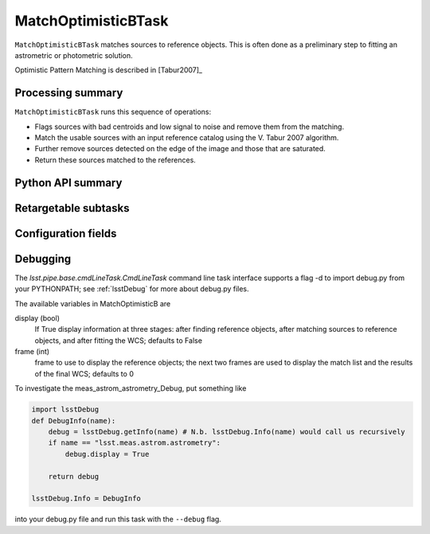 .. lsst-task-topic:: lsst.meas.astrom.matchOptimisticBTask.MatchOptimisticBTask

####################
MatchOptimisticBTask
####################

.. Summary paragraph (a few sentences)
.. The aim is to say what the task is for

``MatchOptimisticBTask`` matches sources to reference objects. This is often done
as a preliminary step to fitting an astrometric or photometric solution.

Optimistic Pattern Matching is described in [Tabur2007]_

.. _lsst.meas.astrom.matchOptimisticBTask.MatchOptimisticBTask-summary:

Processing summary
==================

.. If the task does not break work down into multiple steps, don't use a list.
.. Instead, summarize the computation itself in a paragraph or two.

``MatchOptimisticBTask`` runs this sequence of operations:

- Flags sources with bad centroids and low signal to noise and remove them from
  the matching.
- Match the usable sources with an input reference catalog using the V. Tabur
  2007 algorithm.
- Further remove sources detected on the edge of the image and those that are
  saturated.
- Return these sources matched to the references.

.. _lsst.meas.astrom.matchOptimisticBTask.MatchOptimisticBTask-api:

Python API summary
==================

.. lsst-task-api-summary:: lsst.meas.astrom.matchOptimisticBTask.MatchOptimisticBTask

.. _lsst.meas.astrom.matchOptimisticBTask.MatchOptimisticBTask-subtasks:

Retargetable subtasks
=====================

.. lsst-task-config-subtasks:: lsst.meas.astrom.matchOptimisticBTask.MatchOptimisticBTask

.. _lsst.meas.astrom.matchOptimisticBTask.MatchOptimisticBTask-configs:

Configuration fields
====================

.. lsst-task-config-fields:: lsst.meas.astrom.matchOptimisticBTask.MatchOptimisticBTask

.. _lsst.meas.astrom.matchOptimisticBTask.MatchOptimisticBTask-debug:

Debugging
=========

The `lsst.pipe.base.cmdLineTask.CmdLineTask` command line task interface supports a flag -d to import debug.py from your PYTHONPATH; see :ref:`lsstDebug` for more about debug.py files.

The available variables in MatchOptimisticB are

display (bool)
    If True display information at three stages: after finding reference objects, after matching sources to reference objects, and after fitting the WCS; defaults to False
frame (int)
    frame to use to display the reference objects; the next two frames are used to display the match list and the results of the final WCS; defaults to 0

To investigate the meas_astrom_astrometry_Debug, put something like

.. code-block:: py

    import lsstDebug
    def DebugInfo(name):
        debug = lsstDebug.getInfo(name) # N.b. lsstDebug.Info(name) would call us recursively
        if name == "lsst.meas.astrom.astrometry":
            debug.display = True

        return debug

    lsstDebug.Info = DebugInfo

into your debug.py file and run this task with the ``--debug`` flag.
